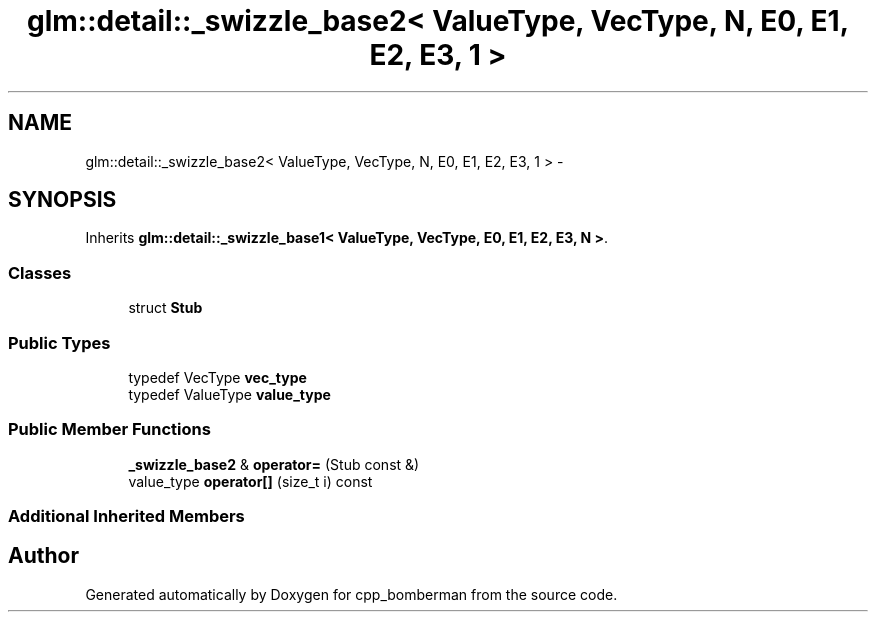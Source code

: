 .TH "glm::detail::_swizzle_base2< ValueType, VecType, N, E0, E1, E2, E3, 1 >" 3 "Sun Jun 7 2015" "Version 0.42" "cpp_bomberman" \" -*- nroff -*-
.ad l
.nh
.SH NAME
glm::detail::_swizzle_base2< ValueType, VecType, N, E0, E1, E2, E3, 1 > \- 
.SH SYNOPSIS
.br
.PP
.PP
Inherits \fBglm::detail::_swizzle_base1< ValueType, VecType, E0, E1, E2, E3, N >\fP\&.
.SS "Classes"

.in +1c
.ti -1c
.RI "struct \fBStub\fP"
.br
.in -1c
.SS "Public Types"

.in +1c
.ti -1c
.RI "typedef VecType \fBvec_type\fP"
.br
.ti -1c
.RI "typedef ValueType \fBvalue_type\fP"
.br
.in -1c
.SS "Public Member Functions"

.in +1c
.ti -1c
.RI "\fB_swizzle_base2\fP & \fBoperator=\fP (Stub const &)"
.br
.ti -1c
.RI "value_type \fBoperator[]\fP (size_t i) const "
.br
.in -1c
.SS "Additional Inherited Members"


.SH "Author"
.PP 
Generated automatically by Doxygen for cpp_bomberman from the source code\&.
